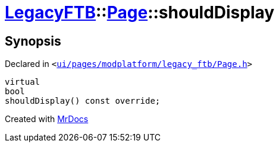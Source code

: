 [#LegacyFTB-Page-shouldDisplay]
= xref:LegacyFTB.adoc[LegacyFTB]::xref:LegacyFTB/Page.adoc[Page]::shouldDisplay
:relfileprefix: ../../
:mrdocs:


== Synopsis

Declared in `&lt;https://github.com/PrismLauncher/PrismLauncher/blob/develop/ui/pages/modplatform/legacy_ftb/Page.h#L70[ui&sol;pages&sol;modplatform&sol;legacy&lowbar;ftb&sol;Page&period;h]&gt;`

[source,cpp,subs="verbatim,replacements,macros,-callouts"]
----
virtual
bool
shouldDisplay() const override;
----



[.small]#Created with https://www.mrdocs.com[MrDocs]#
